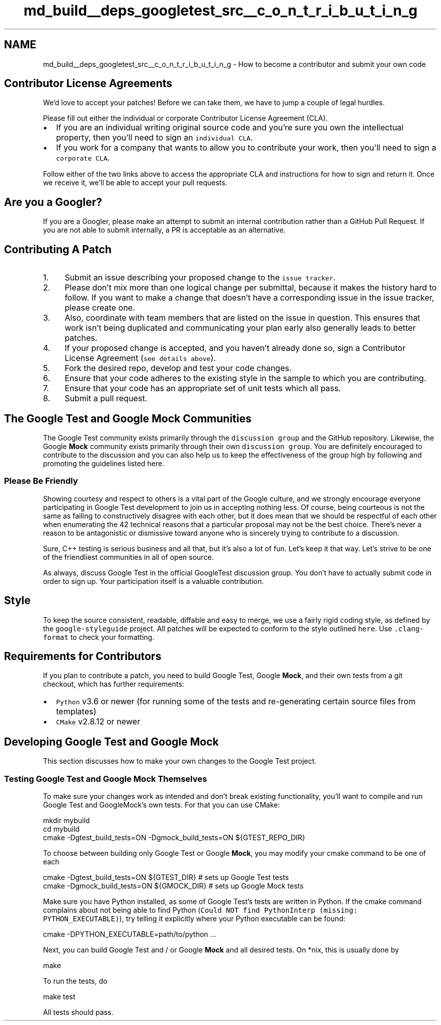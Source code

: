 .TH "md_build__deps_googletest_src__c_o_n_t_r_i_b_u_t_i_n_g" 3 "Tue Sep 12 2023" "Week2" \" -*- nroff -*-
.ad l
.nh
.SH NAME
md_build__deps_googletest_src__c_o_n_t_r_i_b_u_t_i_n_g \- How to become a contributor and submit your own code 

.SH "Contributor License Agreements"
.PP
We'd love to accept your patches! Before we can take them, we have to jump a couple of legal hurdles\&.
.PP
Please fill out either the individual or corporate Contributor License Agreement (CLA)\&.
.PP
.IP "\(bu" 2
If you are an individual writing original source code and you're sure you own the intellectual property, then you'll need to sign an \fCindividual CLA\fP\&.
.IP "\(bu" 2
If you work for a company that wants to allow you to contribute your work, then you'll need to sign a \fCcorporate CLA\fP\&.
.PP
.PP
Follow either of the two links above to access the appropriate CLA and instructions for how to sign and return it\&. Once we receive it, we'll be able to accept your pull requests\&.
.SH "Are you a Googler?"
.PP
If you are a Googler, please make an attempt to submit an internal contribution rather than a GitHub Pull Request\&. If you are not able to submit internally, a PR is acceptable as an alternative\&.
.SH "Contributing A Patch"
.PP
.IP "1." 4
Submit an issue describing your proposed change to the \fCissue tracker\fP\&.
.IP "2." 4
Please don't mix more than one logical change per submittal, because it makes the history hard to follow\&. If you want to make a change that doesn't have a corresponding issue in the issue tracker, please create one\&.
.IP "3." 4
Also, coordinate with team members that are listed on the issue in question\&. This ensures that work isn't being duplicated and communicating your plan early also generally leads to better patches\&.
.IP "4." 4
If your proposed change is accepted, and you haven't already done so, sign a Contributor License Agreement (\fCsee details above\fP)\&.
.IP "5." 4
Fork the desired repo, develop and test your code changes\&.
.IP "6." 4
Ensure that your code adheres to the existing style in the sample to which you are contributing\&.
.IP "7." 4
Ensure that your code has an appropriate set of unit tests which all pass\&.
.IP "8." 4
Submit a pull request\&.
.PP
.SH "The Google Test and Google Mock Communities"
.PP
The Google Test community exists primarily through the \fCdiscussion group\fP and the GitHub repository\&. Likewise, the Google \fBMock\fP community exists primarily through their own \fCdiscussion group\fP\&. You are definitely encouraged to contribute to the discussion and you can also help us to keep the effectiveness of the group high by following and promoting the guidelines listed here\&.
.SS "Please Be Friendly"
Showing courtesy and respect to others is a vital part of the Google culture, and we strongly encourage everyone participating in Google Test development to join us in accepting nothing less\&. Of course, being courteous is not the same as failing to constructively disagree with each other, but it does mean that we should be respectful of each other when enumerating the 42 technical reasons that a particular proposal may not be the best choice\&. There's never a reason to be antagonistic or dismissive toward anyone who is sincerely trying to contribute to a discussion\&.
.PP
Sure, C++ testing is serious business and all that, but it's also a lot of fun\&. Let's keep it that way\&. Let's strive to be one of the friendliest communities in all of open source\&.
.PP
As always, discuss Google Test in the official GoogleTest discussion group\&. You don't have to actually submit code in order to sign up\&. Your participation itself is a valuable contribution\&.
.SH "Style"
.PP
To keep the source consistent, readable, diffable and easy to merge, we use a fairly rigid coding style, as defined by the \fCgoogle-styleguide\fP project\&. All patches will be expected to conform to the style outlined \fChere\fP\&. Use \fC\&.clang-format\fP to check your formatting\&.
.SH "Requirements for Contributors"
.PP
If you plan to contribute a patch, you need to build Google Test, Google \fBMock\fP, and their own tests from a git checkout, which has further requirements:
.PP
.IP "\(bu" 2
\fCPython\fP v3\&.6 or newer (for running some of the tests and re-generating certain source files from templates)
.IP "\(bu" 2
\fCCMake\fP v2\&.8\&.12 or newer
.PP
.SH "Developing Google Test and Google Mock"
.PP
This section discusses how to make your own changes to the Google Test project\&.
.SS "Testing Google Test and Google Mock Themselves"
To make sure your changes work as intended and don't break existing functionality, you'll want to compile and run Google Test and GoogleMock's own tests\&. For that you can use CMake:
.PP
.PP
.nf
mkdir mybuild
cd mybuild
cmake -Dgtest_build_tests=ON -Dgmock_build_tests=ON ${GTEST_REPO_DIR}
.fi
.PP
.PP
To choose between building only Google Test or Google \fBMock\fP, you may modify your cmake command to be one of each
.PP
.PP
.nf
cmake -Dgtest_build_tests=ON ${GTEST_DIR} # sets up Google Test tests
cmake -Dgmock_build_tests=ON ${GMOCK_DIR} # sets up Google Mock tests
.fi
.PP
.PP
Make sure you have Python installed, as some of Google Test's tests are written in Python\&. If the cmake command complains about not being able to find Python (\fCCould NOT find PythonInterp (missing: PYTHON_EXECUTABLE)\fP), try telling it explicitly where your Python executable can be found:
.PP
.PP
.nf
cmake -DPYTHON_EXECUTABLE=path/to/python \&.\&.\&.
.fi
.PP
.PP
Next, you can build Google Test and / or Google \fBMock\fP and all desired tests\&. On *nix, this is usually done by
.PP
.PP
.nf
make
.fi
.PP
.PP
To run the tests, do
.PP
.PP
.nf
make test
.fi
.PP
.PP
All tests should pass\&. 
